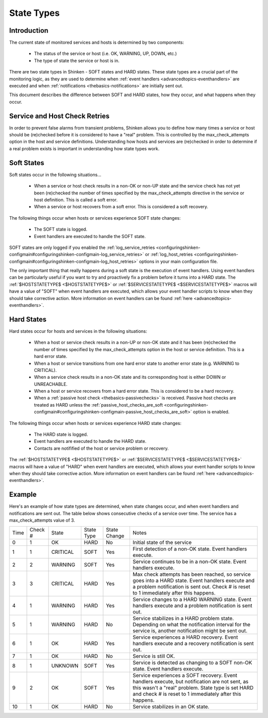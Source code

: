 .. _thebasics-statetypes:




=============
 State Types 
=============



Introduction 
=============


The current state of monitored services and hosts is determined by two components:

  * The status of the service or host (i.e. OK, WARNING, UP, DOWN, etc.)
  * The type of state the service or host is in.

There are two state types in Shinken - SOFT states and HARD states. These state types are a crucial part of the monitoring logic, as they are used to determine when :ref:`event handlers <advancedtopics-eventhandlers>` are executed and when :ref:`notifications <thebasics-notifications>` are initially sent out.

This document describes the difference between SOFT and HARD states, how they occur, and what happens when they occur.



Service and Host Check Retries 
===============================


In order to prevent false alarms from transient problems, Shinken allows you to define how many times a service or host should be (re)checked before it is considered to have a "real" problem. This is controlled by the max_check_attempts option in the host and service definitions. Understanding how hosts and services are (re)checked in order to determine if a real problem exists is important in understanding how state types work.



Soft States 
============


Soft states occur in the following situations...

  * When a service or host check results in a non-OK or non-UP state and the service check has not yet been (re)checked the number of times specified by the max_check_attempts directive in the service or host definition. This is called a soft error.
  * When a service or host recovers from a soft error. This is considered a soft recovery.

The following things occur when hosts or services experience SOFT state changes:

  * The SOFT state is logged.
  * Event handlers are executed to handle the SOFT state.

SOFT states are only logged if you enabled the :ref:`log_service_retries <configuringshinken-configmain#configuringshinken-configmain-log_service_retries>` or :ref:`log_host_retries <configuringshinken-configmain#configuringshinken-configmain-log_host_retries>` options in your main configuration file.

The only important thing that really happens during a soft state is the execution of event handlers. Using event handlers can be particularly useful if you want to try and proactively fix a problem before it turns into a HARD state. The :ref:`$HOSTSTATETYPE$ <$HOSTSTATETYPE$>` or :ref:`$SERVICESTATETYPE$ <$SERVICESTATETYPE$>` macros will have a value of "SOFT" when event handlers are executed, which allows your event handler scripts to know when they should take corrective action. More information on event handlers can be found :ref:`here <advancedtopics-eventhandlers>`.



Hard States 
============


Hard states occur for hosts and services in the following situations:

  * When a host or service check results in a non-UP or non-OK state and it has been (re)checked the number of times specified by the max_check_attempts option in the host or service definition. This is a hard error state.
  * When a host or service transitions from one hard error state to another error state (e.g. WARNING to CRITICAL).
  * When a service check results in a non-OK state and its corresponding host is either DOWN or UNREACHABLE.
  * When a host or service recovers from a hard error state. This is considered to be a hard recovery.
  * When a :ref:`passive host check <thebasics-passivechecks>` is received. Passive host checks are treated as HARD unless the :ref:`passive_host_checks_are_soft <configuringshinken-configmain#configuringshinken-configmain-passive_host_checks_are_soft>` option is enabled.

The following things occur when hosts or services experience HARD state changes:

  * The HARD state is logged.
  * Event handlers are executed to handle the HARD state.
  * Contacts are notifified of the host or service problem or recovery.

The :ref:`$HOSTSTATETYPE$ <$HOSTSTATETYPE$>` or :ref:`$SERVICESTATETYPE$ <$SERVICESTATETYPE$>` macros will have a value of "HARD" when event handlers are executed, which allows your event handler scripts to know when they should take corrective action. More information on event handlers can be found :ref:`here <advancedtopics-eventhandlers>`.



Example 
========


Here's an example of how state types are determined, when state changes occur, and when event handlers and notifications are sent out. The table below shows consecutive checks of a service over time. The service has a max_check_attempts value of 3.



==== ======= ======== ========== ============ =============================================================================================================================================================================================================
Time Check # State    State Type State Change Notes                                                                                                                                                                                                        
0    1       OK       HARD       No           Initial state of the service                                                                                                                                                                                 
1    1       CRITICAL SOFT       Yes          First detection of a non-OK state. Event handlers execute.                                                                                                                                                   
2    2       WARNING  SOFT       Yes          Service continues to be in a non-OK state. Event handlers execute.                                                                                                                                           
3    3       CRITICAL HARD       Yes          Max check attempts has been reached, so service goes into a HARD state. Event handlers execute and a problem notification is sent out. Check # is reset to 1 immediately after this happens.                 
4    1       WARNING  HARD       Yes          Service changes to a HARD WARNING state. Event handlers execute and a problem notification is sent out.                                                                                                      
5    1       WARNING  HARD       No           Service stabilizes in a HARD problem state. Depending on what the notification interval for the service is, another notification might be sent out.                                                          
6    1       OK       HARD       Yes          Service experiences a HARD recovery. Event handlers execute and a recovery notification is sent out.                                                                                                         
7    1       OK       HARD       No           Service is still OK.                                                                                                                                                                                         
8    1       UNKNOWN  SOFT       Yes          Service is detected as changing to a SOFT non-OK state. Event handlers execute.                                                                                                                              
9    2       OK       SOFT       Yes          Service experiences a SOFT recovery. Event handlers execute, but notification are not sent, as this wasn't a "real" problem. State type is set HARD and check # is reset to 1 immediately after this happens.
10   1       OK       HARD       No           Service stabilizes in an OK state.                                                                                                                                                                           
==== ======= ======== ========== ============ =============================================================================================================================================================================================================

